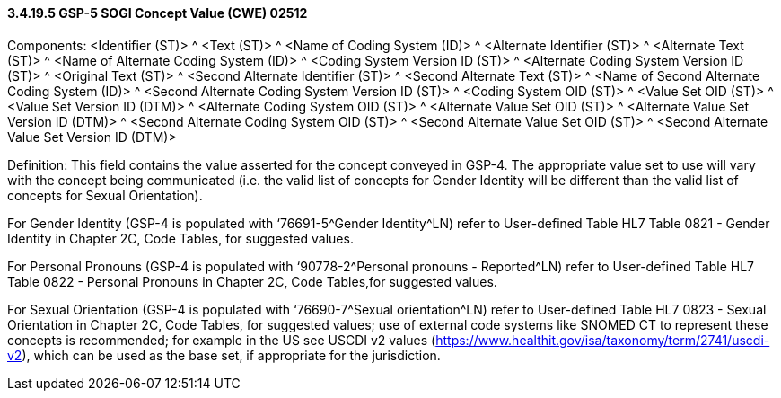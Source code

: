 ==== *3.4.19.5* GSP-5 SOGI Concept Value (CWE) 02512

Components: <Identifier (ST)> ^ <Text (ST)> ^ <Name of Coding System (ID)> ^ <Alternate Identifier (ST)> ^ <Alternate Text (ST)> ^ <Name of Alternate Coding System (ID)> ^ <Coding System Version ID (ST)> ^ <Alternate Coding System Version ID (ST)> ^ <Original Text (ST)> ^ <Second Alternate Identifier (ST)> ^ <Second Alternate Text (ST)> ^ <Name of Second Alternate Coding System (ID)> ^ <Second Alternate Coding System Version ID (ST)> ^ <Coding System OID (ST)> ^ <Value Set OID (ST)> ^ <Value Set Version ID (DTM)> ^ <Alternate Coding System OID (ST)> ^ <Alternate Value Set OID (ST)> ^ <Alternate Value Set Version ID (DTM)> ^ <Second Alternate Coding System OID (ST)> ^ <Second Alternate Value Set OID (ST)> ^ <Second Alternate Value Set Version ID (DTM)>

Definition: This field contains the value asserted for the concept conveyed in GSP-4. The appropriate value set to use will vary with the concept being communicated (i.e. the valid list of concepts for Gender Identity will be different than the valid list of concepts for Sexual Orientation).

For Gender Identity (GSP-4 is populated with ‘76691-5^Gender Identity^LN) refer to User-defined Table HL7 Table 0821 - Gender Identity in Chapter 2C, Code Tables, for suggested values.

For Personal Pronouns (GSP-4 is populated with ‘90778-2^Personal pronouns - Reported^LN) refer to User-defined Table HL7 Table 0822 - Personal Pronouns in Chapter 2C, Code Tables,for suggested values.

For Sexual Orientation (GSP-4 is populated with ‘76690-7^Sexual orientation^LN) refer to User-defined Table HL7 0823 - Sexual Orientation in Chapter 2C, Code Tables, for suggested values; use of external code systems like SNOMED CT to represent these concepts is recommended; for example in the US see USCDI v2 values (https://www.healthit.gov/isa/taxonomy/term/2741/uscdi-v2), which can be used as the base set, if appropriate for the jurisdiction.

